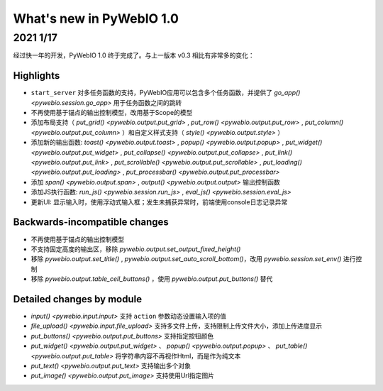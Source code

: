 What's new in PyWebIO 1.0
==========================

2021 1/17
----------

经过快一年的开发，PyWebIO 1.0 终于完成了。与上一版本 v0.3 相比有非常多的变化：

Highlights
^^^^^^^^^^^
* ``start_server`` 对多任务函数的支持，PyWebIO应用可以包含多个任务函数，并提供了 `go_app() <pywebio.session.go_app>` 用于任务函数之间的跳转
* 不再使用基于锚点的输出控制模型，改用基于Scope的模型
* 添加布局支持（ `put_grid() <pywebio.output.put_grid>` , `put_row() <pywebio.output.put_row>` , `put_column() <pywebio.output.put_column>` ）和自定义样式支持（ `style() <pywebio.output.style>` ）
* 添加新的输出函数: `toast() <pywebio.output.toast>` , `popup() <pywebio.output.popup>` , `put_widget() <pywebio.output.put_widget>` ,
  `put_collapse() <pywebio.output.put_collapse>` , `put_link() <pywebio.output.put_link>` , `put_scrollable() <pywebio.output.put_scrollable>` ,
  `put_loading() <pywebio.output.put_loading>` , `put_processbar() <pywebio.output.put_processbar>`
* 添加 `span() <pywebio.output.span>` , `output() <pywebio.output.output>` 输出控制函数
* 添加JS执行函数: `run_js() <pywebio.session.run_js>` , `eval_js() <pywebio.session.eval_js>`
* 更新UI: 显示输入时，使用浮动式输入框；发生未捕获异常时，前端使用console日志记录异常

Backwards-incompatible changes
^^^^^^^^^^^^^^^^^^^^^^^^^^^^^^^
* 不再使用基于锚点的输出控制模型
* 不支持固定高度的输出区，移除 `pywebio.output.set_output_fixed_height()`
* 移除 `pywebio.output.set_title()` , `pywebio.output.set_auto_scroll_bottom()`，改用 `pywebio.session.set_env()` 进行控制
* 移除 `pywebio.output.table_cell_buttons()` ，使用 `pywebio.output.put_buttons()` 替代

Detailed changes by module
^^^^^^^^^^^^^^^^^^^^^^^^^^^
* `input() <pywebio.input.input>` 支持 ``action`` 参数动态设置输入项的值
* `file_upload() <pywebio.input.file_upload>` 支持多文件上传，支持限制上传文件大小，添加上传进度显示
* `put_buttons() <pywebio.output.put_buttons>` 支持指定按钮颜色
* `put_widget() <pywebio.output.put_widget>` 、 `popup() <pywebio.output.popup>` 、 `put_table() <pywebio.output.put_table>` 将字符串内容不再视作Html，而是作为纯文本
* `put_text() <pywebio.output.put_text>` 支持输出多个对象
* `put_image() <pywebio.output.put_image>` 支持使用Url指定图片
